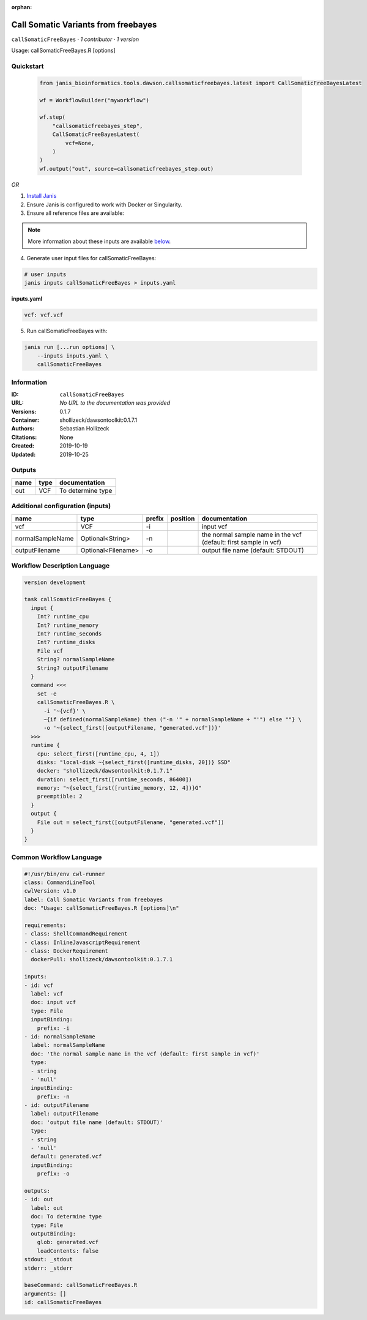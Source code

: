 :orphan:

Call Somatic Variants from freebayes
===========================================================

``callSomaticFreeBayes`` · *1 contributor · 1 version*

Usage: callSomaticFreeBayes.R [options]



Quickstart
-----------

    .. code-block:: python

       from janis_bioinformatics.tools.dawson.callsomaticfreebayes.latest import CallSomaticFreeBayesLatest

       wf = WorkflowBuilder("myworkflow")

       wf.step(
           "callsomaticfreebayes_step",
           CallSomaticFreeBayesLatest(
               vcf=None,
           )
       )
       wf.output("out", source=callsomaticfreebayes_step.out)
    

*OR*

1. `Install Janis </tutorials/tutorial0.html>`_

2. Ensure Janis is configured to work with Docker or Singularity.

3. Ensure all reference files are available:

.. note:: 

   More information about these inputs are available `below <#additional-configuration-inputs>`_.



4. Generate user input files for callSomaticFreeBayes:

.. code-block:: bash

   # user inputs
   janis inputs callSomaticFreeBayes > inputs.yaml



**inputs.yaml**

.. code-block:: yaml

       vcf: vcf.vcf




5. Run callSomaticFreeBayes with:

.. code-block:: bash

   janis run [...run options] \
       --inputs inputs.yaml \
       callSomaticFreeBayes





Information
------------

:ID: ``callSomaticFreeBayes``
:URL: *No URL to the documentation was provided*
:Versions: 0.1.7
:Container: shollizeck/dawsontoolkit:0.1.7.1
:Authors: Sebastian Hollizeck
:Citations: None
:Created: 2019-10-19
:Updated: 2019-10-25


Outputs
-----------

======  ======  =================
name    type    documentation
======  ======  =================
out     VCF     To determine type
======  ======  =================


Additional configuration (inputs)
---------------------------------

================  ==================  ========  ==========  ================================================================
name              type                prefix    position    documentation
================  ==================  ========  ==========  ================================================================
vcf               VCF                 -i                    input vcf
normalSampleName  Optional<String>    -n                    the normal sample name in the vcf (default: first sample in vcf)
outputFilename    Optional<Filename>  -o                    output file name (default: STDOUT)
================  ==================  ========  ==========  ================================================================

Workflow Description Language
------------------------------

.. code-block:: text

   version development

   task callSomaticFreeBayes {
     input {
       Int? runtime_cpu
       Int? runtime_memory
       Int? runtime_seconds
       Int? runtime_disks
       File vcf
       String? normalSampleName
       String? outputFilename
     }
     command <<<
       set -e
       callSomaticFreeBayes.R \
         -i '~{vcf}' \
         ~{if defined(normalSampleName) then ("-n '" + normalSampleName + "'") else ""} \
         -o '~{select_first([outputFilename, "generated.vcf"])}'
     >>>
     runtime {
       cpu: select_first([runtime_cpu, 4, 1])
       disks: "local-disk ~{select_first([runtime_disks, 20])} SSD"
       docker: "shollizeck/dawsontoolkit:0.1.7.1"
       duration: select_first([runtime_seconds, 86400])
       memory: "~{select_first([runtime_memory, 12, 4])}G"
       preemptible: 2
     }
     output {
       File out = select_first([outputFilename, "generated.vcf"])
     }
   }

Common Workflow Language
-------------------------

.. code-block:: text

   #!/usr/bin/env cwl-runner
   class: CommandLineTool
   cwlVersion: v1.0
   label: Call Somatic Variants from freebayes
   doc: "Usage: callSomaticFreeBayes.R [options]\n"

   requirements:
   - class: ShellCommandRequirement
   - class: InlineJavascriptRequirement
   - class: DockerRequirement
     dockerPull: shollizeck/dawsontoolkit:0.1.7.1

   inputs:
   - id: vcf
     label: vcf
     doc: input vcf
     type: File
     inputBinding:
       prefix: -i
   - id: normalSampleName
     label: normalSampleName
     doc: 'the normal sample name in the vcf (default: first sample in vcf)'
     type:
     - string
     - 'null'
     inputBinding:
       prefix: -n
   - id: outputFilename
     label: outputFilename
     doc: 'output file name (default: STDOUT)'
     type:
     - string
     - 'null'
     default: generated.vcf
     inputBinding:
       prefix: -o

   outputs:
   - id: out
     label: out
     doc: To determine type
     type: File
     outputBinding:
       glob: generated.vcf
       loadContents: false
   stdout: _stdout
   stderr: _stderr

   baseCommand: callSomaticFreeBayes.R
   arguments: []
   id: callSomaticFreeBayes


